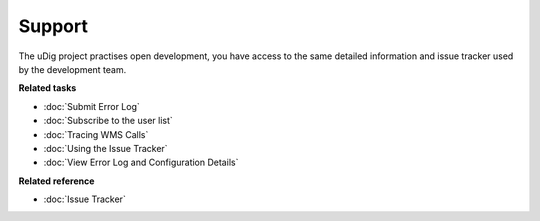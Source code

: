 Support
#######

The uDig project practises open development, you have access to the same detailed information and
issue tracker used by the development team.

**Related tasks**

* :doc:`Submit Error Log`

* :doc:`Subscribe to the user list`

* :doc:`Tracing WMS Calls`

* :doc:`Using the Issue Tracker`

* :doc:`View Error Log and Configuration Details`


**Related reference**

* :doc:`Issue Tracker`

